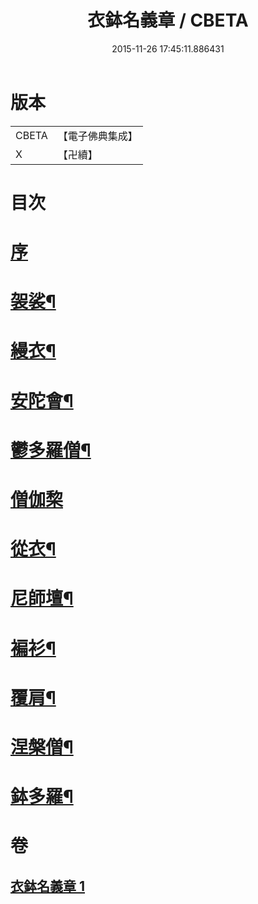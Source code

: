#+TITLE: 衣鉢名義章 / CBETA
#+DATE: 2015-11-26 17:45:11.886431
* 版本
 |     CBETA|【電子佛典集成】|
 |         X|【卍續】    |

* 目次
* [[file:KR6k0212_001.txt::001-0599b3][序]]
* [[file:KR6k0212_001.txt::001-0599b11][袈裟¶]]
* [[file:KR6k0212_001.txt::0599c21][縵衣¶]]
* [[file:KR6k0212_001.txt::0600a8][安陀會¶]]
* [[file:KR6k0212_001.txt::0600a17][鬱多羅僧¶]]
* [[file:KR6k0212_001.txt::0600a24][僧伽棃]]
* [[file:KR6k0212_001.txt::0600b17][從衣¶]]
* [[file:KR6k0212_001.txt::0600b23][尼師壇¶]]
* [[file:KR6k0212_001.txt::0600c19][褊衫¶]]
* [[file:KR6k0212_001.txt::0601a8][覆肩¶]]
* [[file:KR6k0212_001.txt::0601a17][涅槃僧¶]]
* [[file:KR6k0212_001.txt::0601b3][鉢多羅¶]]
* 卷
** [[file:KR6k0212_001.txt][衣鉢名義章 1]]
